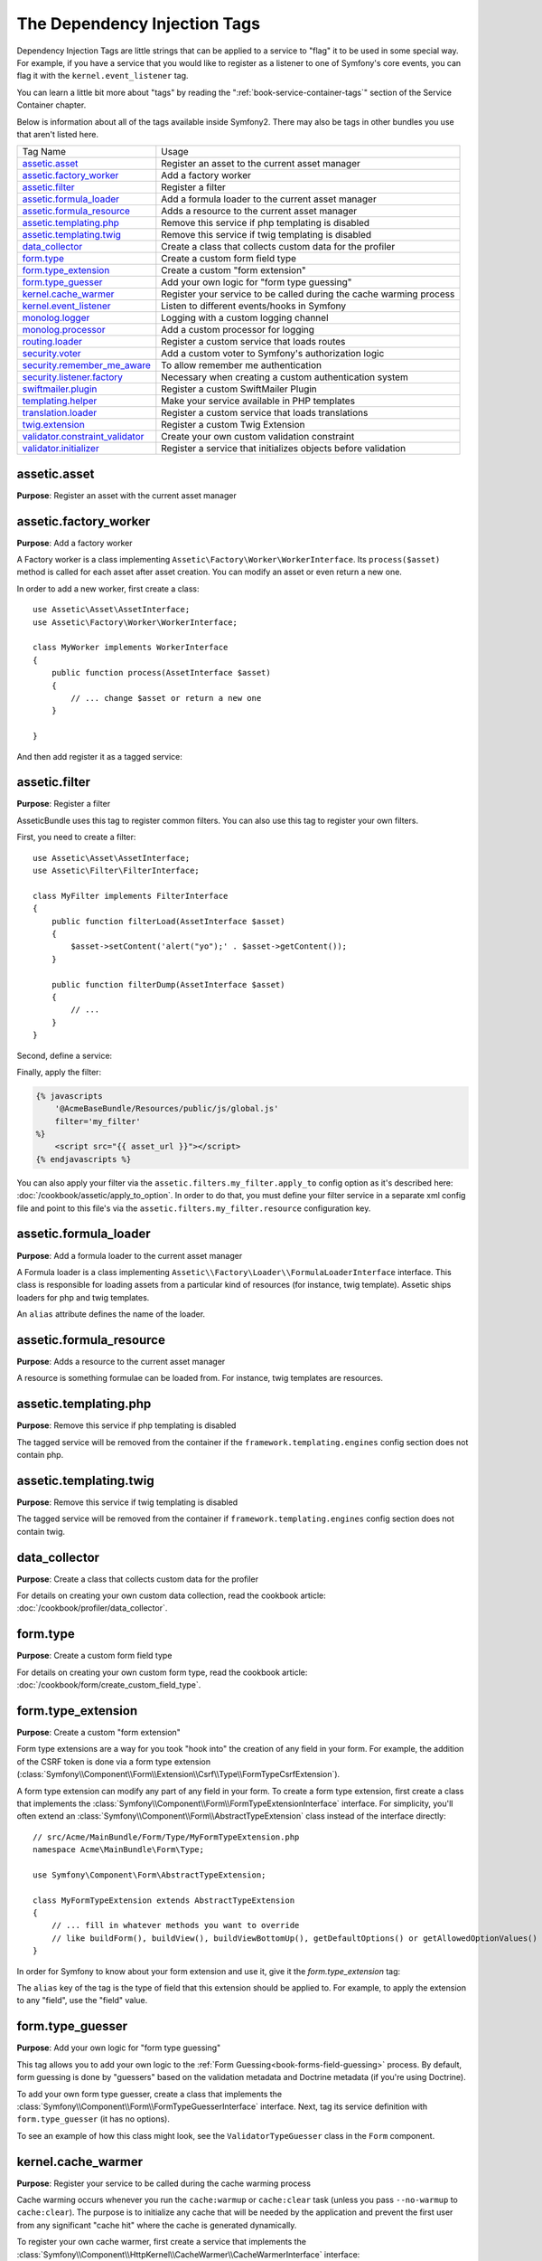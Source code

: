 The Dependency Injection Tags
=============================

Dependency Injection Tags are little strings that can be applied to a service
to "flag" it to be used in some special way. For example, if you have a service
that you would like to register as a listener to one of Symfony's core events,
you can flag it with the ``kernel.event_listener`` tag.

You can learn a little bit more about "tags" by reading the ":ref:`book-service-container-tags`"
section of the Service Container chapter.

Below is information about all of the tags available inside Symfony2. There
may also be tags in other bundles you use that aren't listed here.

+-----------------------------------+---------------------------------------------------------------------------+
| Tag Name                          | Usage                                                                     |
+-----------------------------------+---------------------------------------------------------------------------+
| `assetic.asset`_                  | Register an asset to the current asset manager                            |
+-----------------------------------+---------------------------------------------------------------------------+
| `assetic.factory_worker`_         | Add a factory worker                                                      |
+-----------------------------------+---------------------------------------------------------------------------+
| `assetic.filter`_                 | Register a filter                                                         |
+-----------------------------------+---------------------------------------------------------------------------+
| `assetic.formula_loader`_         | Add a formula loader to the current asset manager                         |
+-----------------------------------+---------------------------------------------------------------------------+
| `assetic.formula_resource`_       | Adds a resource to the current asset manager                              |
+-----------------------------------+---------------------------------------------------------------------------+
| `assetic.templating.php`_         | Remove this service if php templating is disabled                         |
+-----------------------------------+---------------------------------------------------------------------------+
| `assetic.templating.twig`_        | Remove this service if twig templating is disabled                        |
+-----------------------------------+---------------------------------------------------------------------------+
| `data_collector`_                 | Create a class that collects custom data for the profiler                 |
+-----------------------------------+---------------------------------------------------------------------------+
| `form.type`_                      | Create a custom form field type                                           |
+-----------------------------------+---------------------------------------------------------------------------+
| `form.type_extension`_            | Create a custom "form extension"                                          |
+-----------------------------------+---------------------------------------------------------------------------+
| `form.type_guesser`_              | Add your own logic for "form type guessing"                               |
+-----------------------------------+---------------------------------------------------------------------------+
| `kernel.cache_warmer`_            | Register your service to be called during the cache warming process       |
+-----------------------------------+---------------------------------------------------------------------------+
| `kernel.event_listener`_          | Listen to different events/hooks in Symfony                               |
+-----------------------------------+---------------------------------------------------------------------------+
| `monolog.logger`_                 | Logging with a custom logging channel                                     |
+-----------------------------------+---------------------------------------------------------------------------+
| `monolog.processor`_              | Add a custom processor for logging                                        |
+-----------------------------------+---------------------------------------------------------------------------+
| `routing.loader`_                 | Register a custom service that loads routes                               |
+-----------------------------------+---------------------------------------------------------------------------+
| `security.voter`_                 | Add a custom voter to Symfony's authorization logic                       |
+-----------------------------------+---------------------------------------------------------------------------+
| `security.remember_me_aware`_     | To allow remember me authentication                                       |
+-----------------------------------+---------------------------------------------------------------------------+
| `security.listener.factory`_      | Necessary when creating a custom authentication system                    |
+-----------------------------------+---------------------------------------------------------------------------+
| `swiftmailer.plugin`_             | Register a custom SwiftMailer Plugin                                      |
+-----------------------------------+---------------------------------------------------------------------------+
| `templating.helper`_              | Make your service available in PHP templates                              |
+-----------------------------------+---------------------------------------------------------------------------+
| `translation.loader`_             | Register a custom service that loads translations                         |
+-----------------------------------+---------------------------------------------------------------------------+
| `twig.extension`_                 | Register a custom Twig Extension                                          |
+-----------------------------------+---------------------------------------------------------------------------+
| `validator.constraint_validator`_ | Create your own custom validation constraint                              |
+-----------------------------------+---------------------------------------------------------------------------+
| `validator.initializer`_          | Register a service that initializes objects before validation             |
+-----------------------------------+---------------------------------------------------------------------------+

assetic.asset
-------------

**Purpose**: Register an asset with the current asset manager

assetic.factory_worker
----------------------

**Purpose**: Add a factory worker

A Factory worker is a class implementing ``Assetic\Factory\Worker\WorkerInterface``.
Its ``process($asset)`` method is called for each asset after asset creation.
You can modify an asset or even return a new one.

In order to add a new worker, first create a class::

    use Assetic\Asset\AssetInterface;
    use Assetic\Factory\Worker\WorkerInterface;

    class MyWorker implements WorkerInterface
    {
        public function process(AssetInterface $asset)
        {
            // ... change $asset or return a new one
        }

    }

And then add register it as a tagged service:

.. configuration-block::

    .. code-block:: yaml

        services:
            acme.my_worker:
                class: MyWorker
                tags:
                    - { name: assetic.factory_worker }

    .. code-block:: xml

        <service id="acme.my_worker" class="MyWorker>
            <tag name="assetic.factory_worker" />
        </service>

    .. code-block:: php

        $container
            ->register('acme.my_worker', 'MyWorker')
            ->addTag('assetic.factory_worker')
        ;

assetic.filter
--------------

**Purpose**: Register a filter

AsseticBundle uses this tag to register common filters. You can also use
this tag to register your own filters.

First, you need to create a filter::

    use Assetic\Asset\AssetInterface;
    use Assetic\Filter\FilterInterface;

    class MyFilter implements FilterInterface
    {
        public function filterLoad(AssetInterface $asset)
        {
            $asset->setContent('alert("yo");' . $asset->getContent());
        }

        public function filterDump(AssetInterface $asset)
        {
            // ...
        }
    }

Second, define a service:

.. configuration-block::

    .. code-block:: yaml

        services:
            acme.my_filter:
                class: MyFilter
                tags:
                    - { name: assetic.filter, alias: my_filter }

    .. code-block:: xml

        <service id="acme.my_filter" class="MyFilter">
            <tag name="assetic.filter" alias="my_filter" />
        </service>

    .. code-block:: php

        $container
            ->register('acme.my_filter', 'MyFilter')
            ->addTag('assetic.filter', array('alias' => 'my_filter'))
        ;

Finally, apply the filter:

.. code-block:: jinja

    {% javascripts
        '@AcmeBaseBundle/Resources/public/js/global.js'
        filter='my_filter'
    %}
        <script src="{{ asset_url }}"></script>
    {% endjavascripts %}

You can also apply your filter via the ``assetic.filters.my_filter.apply_to``
config option as it's described here: :doc:`/cookbook/assetic/apply_to_option`.
In order to do that, you must define your filter service in a separate xml
config file and point to this file's via the ``assetic.filters.my_filter.resource``
configuration key.

assetic.formula_loader
----------------------

**Purpose**: Add a formula loader to the current asset manager

A Formula loader is a class implementing
``Assetic\\Factory\Loader\\FormulaLoaderInterface`` interface. This class
is responsible for loading assets from a particular kind of resources (for
instance, twig template). Assetic ships loaders for php and twig templates.

An ``alias`` attribute defines the name of the loader.

assetic.formula_resource
------------------------

**Purpose**: Adds a resource to the current asset manager

A resource is something formulae can be loaded from. For instance, twig
templates are resources.

assetic.templating.php
----------------------

**Purpose**: Remove this service if php templating is disabled

The tagged service will be removed from the container if the
``framework.templating.engines`` config section does not contain php.

assetic.templating.twig
----------------------

**Purpose**: Remove this service if twig templating is disabled

The tagged service will be removed from the container if
``framework.templating.engines`` config section does not contain twig.

data_collector
--------------

**Purpose**: Create a class that collects custom data for the profiler

For details on creating your own custom data collection, read the cookbook
article: :doc:`/cookbook/profiler/data_collector`.

form.type
---------

**Purpose**: Create a custom form field type

For details on creating your own custom form type, read the cookbook article:
:doc:`/cookbook/form/create_custom_field_type`.

form.type_extension
-------------------

**Purpose**: Create a custom "form extension"

Form type extensions are a way for you took "hook into" the creation of any
field in your form. For example, the addition of the CSRF token is done via
a form type extension (:class:`Symfony\\Component\\Form\\Extension\\Csrf\\Type\\FormTypeCsrfExtension`).

A form type extension can modify any part of any field in your form. To create
a form type extension, first create a class that implements the
:class:`Symfony\\Component\\Form\\FormTypeExtensionInterface` interface.
For simplicity, you'll often extend an
:class:`Symfony\\Component\\Form\\AbstractTypeExtension` class instead of
the interface directly::

    // src/Acme/MainBundle/Form/Type/MyFormTypeExtension.php
    namespace Acme\MainBundle\Form\Type;

    use Symfony\Component\Form\AbstractTypeExtension;

    class MyFormTypeExtension extends AbstractTypeExtension
    {
        // ... fill in whatever methods you want to override
        // like buildForm(), buildView(), buildViewBottomUp(), getDefaultOptions() or getAllowedOptionValues()
    }

In order for Symfony to know about your form extension and use it, give it
the `form.type_extension` tag:

.. configuration-block::

    .. code-block:: yaml

        services:
            main.form.type.my_form_type_extension:
                class: Acme\MainBundle\Form\Type\MyFormTypeExtension
                tags:
                    - { name: form.type_extension, alias: field }

    .. code-block:: xml

        <service id="main.form.type.my_form_type_extension" class="Acme\MainBundle\Form\Type\MyFormTypeExtension">
            <tag name="form.type_extension" alias="field" />
        </service>

    .. code-block:: php

        $container
            ->register('main.form.type.my_form_type_extension', 'Acme\MainBundle\Form\Type\MyFormTypeExtension')
            ->addTag('form.type_extension', array('alias' => 'field'))
        ;

The ``alias`` key of the tag is the type of field that this extension should
be applied to. For example, to apply the extension to any "field", use the
"field" value.

form.type_guesser
-----------------

**Purpose**: Add your own logic for "form type guessing"

This tag allows you to add your own logic to the :ref:`Form Guessing<book-forms-field-guessing>`
process. By default, form guessing is done by "guessers" based on the validation
metadata and Doctrine metadata (if you're using Doctrine).

To add your own form type guesser, create a class that implements the
:class:`Symfony\\Component\\Form\\FormTypeGuesserInterface` interface. Next,
tag its service definition with ``form.type_guesser`` (it has no options).

To see an example of how this class might look, see the ``ValidatorTypeGuesser``
class in the ``Form`` component.

kernel.cache_warmer
-------------------

**Purpose**: Register your service to be called during the cache warming process

Cache warming occurs whenever you run the ``cache:warmup`` or ``cache:clear``
task (unless you pass ``--no-warmup`` to ``cache:clear``). The purpose is
to initialize any cache that will be needed by the application and prevent
the first user from any significant "cache hit" where the cache is generated
dynamically.

To register your own cache warmer, first create a service that implements
the :class:`Symfony\\Component\\HttpKernel\\CacheWarmer\\CacheWarmerInterface` interface::

    // src/Acme/MainBundle/Cache/MyCustomWarmer.php
    namespace Acme\MainBundle\Cache;

    use Symfony\Component\HttpKernel\CacheWarmer\CacheWarmerInterface;

    class MyCustomWarmer implements CacheWarmerInterface
    {
        public function warmUp($cacheDir)
        {
            // do some sort of operations to "warm" your cache
        }

        public function isOptional()
        {
            return true;
        }
    }

The ``isOptional`` method should return true if it's possible to use the
application without calling this cache warmer. In Symfony 2.0, optional warmers
are always executed anyways, so this function has no real effect.

To register your warmer with Symfony, give it the kernel.cache_warmer tag:

.. configuration-block::

    .. code-block:: yaml

        services:
            main.warmer.my_custom_warmer:
                class: Acme\MainBundle\Cache\MyCustomWarmer
                tags:
                    - { name: kernel.cache_warmer, priority: 0 }

    .. code-block:: xml

        <service id="main.warmer.my_custom_warmer" class="Acme\MainBundle\Cache\MyCustomWarmer">
            <tag name="kernel.cache_warmer" priority="0" />
        </service>

    .. code-block:: php

        $container
            ->register('main.warmer.my_custom_warmer', 'Acme\MainBundle\Cache\MyCustomWarmer')
            ->addTag('kernel.cache_warmer', array('priority' => 0))
        ;

The ``priority`` value is optional, and defaults to 0. This value can be
from -255 to 255, and the warmers will be executed in the order of their
priority.

.. _dic-tags-kernel-event-listener:

kernel.event_listener
---------------------

**Purpose**: To listen to different events/hooks in Symfony

This tag allows you to hook your own classes into Symfony's process at different
points.

For a full example of this listener, read the :doc:`/cookbook/service_container/event_listener`
cookbook entry.

For another practical example of a kernel listener, see the cookbook
article: :doc:`/cookbook/request/mime_type`.

Core Event Listener Reference
~~~~~~~~~~~~~~~~~~~~~~~~~~~~~

When adding your own listeners, it might be useful to know about the other
core Symfony listeners and their priorities.

.. note::

    All listeners listed here may not be listening depending on your environment,
    settings and bundles. Additionally, third-party bundles will bring in
    additional listener not listed here.

kernel.request
..............

+-------------------------------------------------------------------------------------------+-----------+
| Listener Class Name                                                                       | Priority  |
+-------------------------------------------------------------------------------------------+-----------+
| :class:`Symfony\\Component\\HttpKernel\\EventListener\\ProfilerListener`                  | 1024      |
+-------------------------------------------------------------------------------------------+-----------+
| :class:`Symfony\\Bundle\\FrameworkBundle\\EventListener\\RouterListener`                  | 0 and 255 |
+-------------------------------------------------------------------------------------------+-----------+
| :class:`Symfony\\Bundle\\FrameworkBundle\\EventListener\\TestSessionListener`             | 192       |
+-------------------------------------------------------------------------------------------+-----------+
| :class:`Symfony\\Bundle\\FrameworkBundle\\EventListener\\SessionListener`                 | 128       |
+-------------------------------------------------------------------------------------------+-----------+
| :class:`Symfony\\Component\\Security\\Http\\Firewall`                                     | 64        |
+-------------------------------------------------------------------------------------------+-----------+

kernel.controller
.................

+-------------------------------------------------------------------------------------------+----------+
| Listener Class Name                                                                       | Priority |
+-------------------------------------------------------------------------------------------+----------+
| :class:`Symfony\\Bundle\\FrameworkBundle\\DataCollector\\RequestDataCollector`            | 0        |
+-------------------------------------------------------------------------------------------+----------+

kernel.response
...............

+-------------------------------------------------------------------------------------------+----------+
| Listener Class Name                                                                       | Priority |
+-------------------------------------------------------------------------------------------+----------+
| :class:`Symfony\\Component\\HttpKernel\\EventListener\\EsiListener`                       | 0        |
+-------------------------------------------------------------------------------------------+----------+
| :class:`Symfony\\Component\\HttpKernel\\EventListener\\ResponseListener`                  | 0        |
+-------------------------------------------------------------------------------------------+----------+
| :class:`Symfony\\Bundle\\SecurityBundle\\EventListener\\ResponseListener`                 | 0        |
+-------------------------------------------------------------------------------------------+----------+
| :class:`Symfony\\Component\\HttpKernel\\EventListener\\ProfilerListener`                  | -100     |
+-------------------------------------------------------------------------------------------+----------+
| :class:`Symfony\\Bundle\\FrameworkBundle\\EventListener\\TestSessionListener`             | -128     |
+-------------------------------------------------------------------------------------------+----------+
| :class:`Symfony\\Bundle\\WebProfilerBundle\\EventListener\\WebDebugToolbarListener`       | -128     |
+-------------------------------------------------------------------------------------------+----------+

kernel.exception
................

+-------------------------------------------------------------------------------------------+----------+
| Listener Class Name                                                                       | Priority |
+-------------------------------------------------------------------------------------------+----------+
| :class:`Symfony\\Component\\HttpKernel\\EventListener\\ProfilerListener`                  | 0        |
+-------------------------------------------------------------------------------------------+----------+
| :class:`Symfony\\Component\\HttpKernel\\EventListener\\ExceptionListener`                 | -128     |
+-------------------------------------------------------------------------------------------+----------+

.. _dic_tags-monolog:

monolog.logger
--------------

**Purpose**: To use a custom logging channel with Monolog

Monolog allows you to share its handlers between several logging channels.
The logger service uses the channel ``app`` but you can change the
channel when injecting the logger in a service.

.. configuration-block::

    .. code-block:: yaml

        services:
            my_service:
                class: Fully\Qualified\Loader\Class\Name
                arguments: ["@logger"]
                tags:
                    - { name: monolog.logger, channel: acme }

    .. code-block:: xml

        <service id="my_service" class="Fully\Qualified\Loader\Class\Name">
            <argument type="service" id="logger" />
            <tag name="monolog.logger" channel="acme" />
        </service>

    .. code-block:: php

        $definition = new Definition('Fully\Qualified\Loader\Class\Name', array(new Reference('logger'));
        $definition->addTag('monolog.logger', array('channel' => 'acme'));
        $container->register('my_service', $definition);

.. note::

    This works only when the logger service is a constructor argument,
    not when it is injected through a setter.

.. _dic_tags-monolog-processor:

monolog.processor
-----------------

**Purpose**: Add a custom processor for logging

Monolog allows you to add processors in the logger or in the handlers to add
extra data in the records. A processor receives the record as an argument and
must return it after adding some extra data in the ``extra`` attribute of
the record.

Let's see how you can use the built-in ``IntrospectionProcessor`` to add
the file, the line, the class and the method where the logger was triggered.

You can add a processor globally:

.. configuration-block::

    .. code-block:: yaml

        services:
            my_service:
                class: Monolog\Processor\IntrospectionProcessor
                tags:
                    - { name: monolog.processor }

    .. code-block:: xml

        <service id="my_service" class="Monolog\Processor\IntrospectionProcessor">
            <tag name="monolog.processor" />
        </service>

    .. code-block:: php

        $definition = new Definition('Monolog\Processor\IntrospectionProcessor');
        $definition->addTag('monolog.processor');
        $container->register('my_service', $definition);

.. tip::

    If your service is not a callable (using ``__invoke``) you can add the
    ``method`` attribute in the tag to use a specific method.

You can add also a processor for a specific handler by using the ``handler``
attribute:

.. configuration-block::

    .. code-block:: yaml

        services:
            my_service:
                class: Monolog\Processor\IntrospectionProcessor
                tags:
                    - { name: monolog.processor, handler: firephp }

    .. code-block:: xml

        <service id="my_service" class="Monolog\Processor\IntrospectionProcessor">
            <tag name="monolog.processor" handler="firephp" />
        </service>

    .. code-block:: php

        $definition = new Definition('Monolog\Processor\IntrospectionProcessor');
        $definition->addTag('monolog.processor', array('handler' => 'firephp');
        $container->register('my_service', $definition);

You can also add a processor for a specific logging channel by using the ``channel``
attribute. This will register the processor only for the ``security`` logging
channel used in the Security component:

.. configuration-block::

    .. code-block:: yaml

        services:
            my_service:
                class: Monolog\Processor\IntrospectionProcessor
                tags:
                    - { name: monolog.processor, channel: security }

    .. code-block:: xml

        <service id="my_service" class="Monolog\Processor\IntrospectionProcessor">
            <tag name="monolog.processor" channel="security" />
        </service>

    .. code-block:: php

        $definition = new Definition('Monolog\Processor\IntrospectionProcessor');
        $definition->addTag('monolog.processor', array('channel' => 'security');
        $container->register('my_service', $definition);

.. note::

    You cannot use both the ``handler`` and ``channel`` attributes for the
    same tag as handlers are shared between all channels.

routing.loader
--------------

**Purpose**: Register a custom service that loads routes

To enable a custom routing loader, add it as a regular service in one
of your configuration, and tag it with ``routing.loader``:

.. configuration-block::

    .. code-block:: yaml

        services:
            routing.loader.your_loader_name:
                class: Fully\Qualified\Loader\Class\Name
                tags:
                    - { name: routing.loader }

    .. code-block:: xml

        <service id="routing.loader.your_loader_name" class="Fully\Qualified\Loader\Class\Name">
            <tag name="routing.loader" />
        </service>

    .. code-block:: php

        $container
            ->register('routing.loader.your_loader_name', 'Fully\Qualified\Loader\Class\Name')
            ->addTag('routing.loader')
        ;

For more information, see :doc:`/cookbook/routing/custom_route_loader`.

security.listener.factory
-------------------------

**Purpose**: Necessary when creating a custom authentication system

This tag is used when creating your own custom authentication system. For
details, see :doc:`/cookbook/security/custom_authentication_provider`.

security.remember_me_aware
--------------------------

**Purpose**: To allow remember me authentication

This tag is used internally to allow remember-me authentication to work. If
you have a custom authentication method where a user can be remember-me authenticated,
then you may need to use this tag.

If your custom authentication factory extends
:class:`Symfony\\Bundle\\SecurityBundle\\DependencyInjection\\Security\\Factory\\AbstractFactory`
and your custom authentication listener extends
:class:`Symfony\\Component\\Security\\Http\\Firewall\\AbstractAuthenticationListener`,
then your custom authentication listener will automatically have this tagged
applied and it will function automatically.

security.voter
--------------

**Purpose**: To add a custom voter to Symfony's authorization logic

When you call ``isGranted`` on Symfony's security context, a system of "voters"
is used behind the scenes to determine if the user should have access. The
``security.voter`` tag allows you to add your own custom voter to that system.

For more information, read the cookbook article: :doc:`/cookbook/security/voters`.

swiftmailer.plugin
------------------

**Purpose**: Register a custom SwiftMailer Plugin

If you're using a custom SwiftMailer plugin (or want to create one), you can
register it with SwiftMailer by creating a service for your plugin and tagging
it with ``swiftmailer.plugin`` (it has no options).

A SwiftMailer plugin must implement the ``Swift_Events_EventListener`` interface.
For more information on plugins, see `SwiftMailer's Plugin Documentation`_.

Several SwiftMailer plugins are core to Symfony and can be activated via
different configuration. For details, see :doc:`/reference/configuration/swiftmailer`.

templating.helper
-----------------

**Purpose**: Make your service available in PHP templates

To enable a custom template helper, add it as a regular service in one
of your configuration, tag it with ``templating.helper`` and define an
``alias`` attribute (the helper will be accessible via this alias in the
templates):

.. configuration-block::

    .. code-block:: yaml

        services:
            templating.helper.your_helper_name:
                class: Fully\Qualified\Helper\Class\Name
                tags:
                    - { name: templating.helper, alias: alias_name }

    .. code-block:: xml

        <service id="templating.helper.your_helper_name" class="Fully\Qualified\Helper\Class\Name">
            <tag name="templating.helper" alias="alias_name" />
        </service>

    .. code-block:: php

        $container
            ->register('templating.helper.your_helper_name', 'Fully\Qualified\Helper\Class\Name')
            ->addTag('templating.helper', array('alias' => 'alias_name'))
        ;

translation.loader
------------------

**Purpose**: To register a custom service that loads translations

By default, translations are loaded form the filesystem in a variety of different
formats (YAML, XLIFF, PHP, etc). If you need to load translations from some
other source, first create a class that implements the
:class:`Symfony\\Component\\Translation\\Loader\\LoaderInterface` interface::

    // src/Acme/MainBundle/Translation/MyCustomLoader.php
    namespace Acme\MainBundle\Translation;

    use Symfony\Component\Translation\Loader\LoaderInterface;
    use Symfony\Component\Translation\MessageCatalogue;

    class MyCustomLoader implements LoaderInterface
    {
        public function load($resource, $locale, $domain = 'messages')
        {
            $catalogue = new MessageCatalogue($locale);

            // some how load up some translations from the "resource"
            // then set them into the catalogue
            $catalogue->set('hello.world', 'Hello World!', $domain);

            return $catalogue;
        }
    }

Your custom loader's ``load`` method is responsible for returning a
:Class:`Symfony\\Component\\Translation\\MessageCatalogue`.

Now, register your loader as a service and tag it with ``translation.loader``:

.. configuration-block::

    .. code-block:: yaml

        services:
            main.translation.my_custom_loader:
                class: Acme\MainBundle\Translation\MyCustomLoader
                tags:
                    - { name: translation.loader, alias: bin }

    .. code-block:: xml

        <service id="main.translation.my_custom_loader" class="Acme\MainBundle\Translation\MyCustomLoader">
            <tag name="translation.loader" alias="bin" />
        </service>

    .. code-block:: php

        $container
            ->register('main.translation.my_custom_loader', 'Acme\MainBundle\Translation\MyCustomLoader')
            ->addTag('translation.loader', array('alias' => 'bin'))
        ;

The ``alias`` option is required and very important: it defines the file
"suffix" that will be used for the resource files that use this loader. For
example, suppose you have some custom ``bin`` format that you need to load.
If you have a ``bin`` file that contains French translations for the ``messages``
domain, then you might have a file ``app/Resources/translations/messages.fr.bin``.

When Symfony tries to load the ``bin`` file, it passes the path to your custom
loader as the ``$resource`` argument. You can then perform any logic you need
on that file in order to load your translations.

If you're loading translations from a database, you'll still need a resource
file, but it might either be blank or contain a little bit of information
about loading those resources from the database. The file is key to trigger
the ``load`` method on your custom loader.

.. _reference-dic-tags-twig-extension:

twig.extension
--------------

**Purpose**: To register a custom Twig Extension

To enable a Twig extension, add it as a regular service in one of your
configuration, and tag it with ``twig.extension``:

.. configuration-block::

    .. code-block:: yaml

        services:
            twig.extension.your_extension_name:
                class: Fully\Qualified\Extension\Class\Name
                tags:
                    - { name: twig.extension }

    .. code-block:: xml

        <service id="twig.extension.your_extension_name" class="Fully\Qualified\Extension\Class\Name">
            <tag name="twig.extension" />
        </service>

    .. code-block:: php

        $container
            ->register('twig.extension.your_extension_name', 'Fully\Qualified\Extension\Class\Name')
            ->addTag('twig.extension')
        ;

For information on how to create the actual Twig Extension class, see
`Twig's documentation`_ on the topic or read the cookbook article:
:doc:`/cookbook/templating/twig_extension`

Before writing your own extensions, have a look at the
`Twig official extension repository`_ which already includes several
useful extensions. For example ``Intl`` and its ``localizeddate`` filter
that formats a date according to user's locale. These official Twig extensions
also have to be added as regular services:

.. configuration-block::

    .. code-block:: yaml

        services:
            twig.extension.intl:
                class: Twig_Extensions_Extension_Intl
                tags:
                    - { name: twig.extension }

    .. code-block:: xml

        <service id="twig.extension.intl" class="Twig_Extensions_Extension_Intl">
            <tag name="twig.extension" />
        </service>

    .. code-block:: php

        $container
            ->register('twig.extension.intl', 'Twig_Extensions_Extension_Intl')
            ->addTag('twig.extension')
        ;

validator.constraint_validator
------------------------------

**Purpose**: Create your own custom validation constraint

This tag allows you to create and register your own custom validation constraint.
For more information, read the cookbook article: :doc:`/cookbook/validation/custom_constraint`.

validator.initializer
---------------------

**Purpose**: Register a service that initializes objects before validation

This tag provides a very uncommon piece of functionality that allows you
to perform some sort of action on an object right before it's validated.
For example, it's used by Doctrine to query for all of the lazily-loaded
data on an object before it's validated. Without this, some data on a Doctrine
entity would appear to be "missing" when validated, even though this is not
really the case.

If you do need to use this tag, just make a new class that implements the
:class:`Symfony\\Component\\Validator\\ObjectInitializerInterface` interface.
Then, tag it with the ``validator.initializer`` tag (it has no options).

For an example, see the ``EntityInitializer`` class inside the Doctrine Bridge.

.. _`Twig's documentation`: http://twig.sensiolabs.org/doc/advanced.html#creating-an-extension
.. _`Twig official extension repository`: https://github.com/fabpot/Twig-extensions
.. _`KernelEvents`: https://github.com/symfony/symfony/blob/2.0/src/Symfony/Component/HttpKernel/KernelEvents.php
.. _`SwiftMailer's Plugin Documentation`: http://swiftmailer.org/docs/plugins.html
